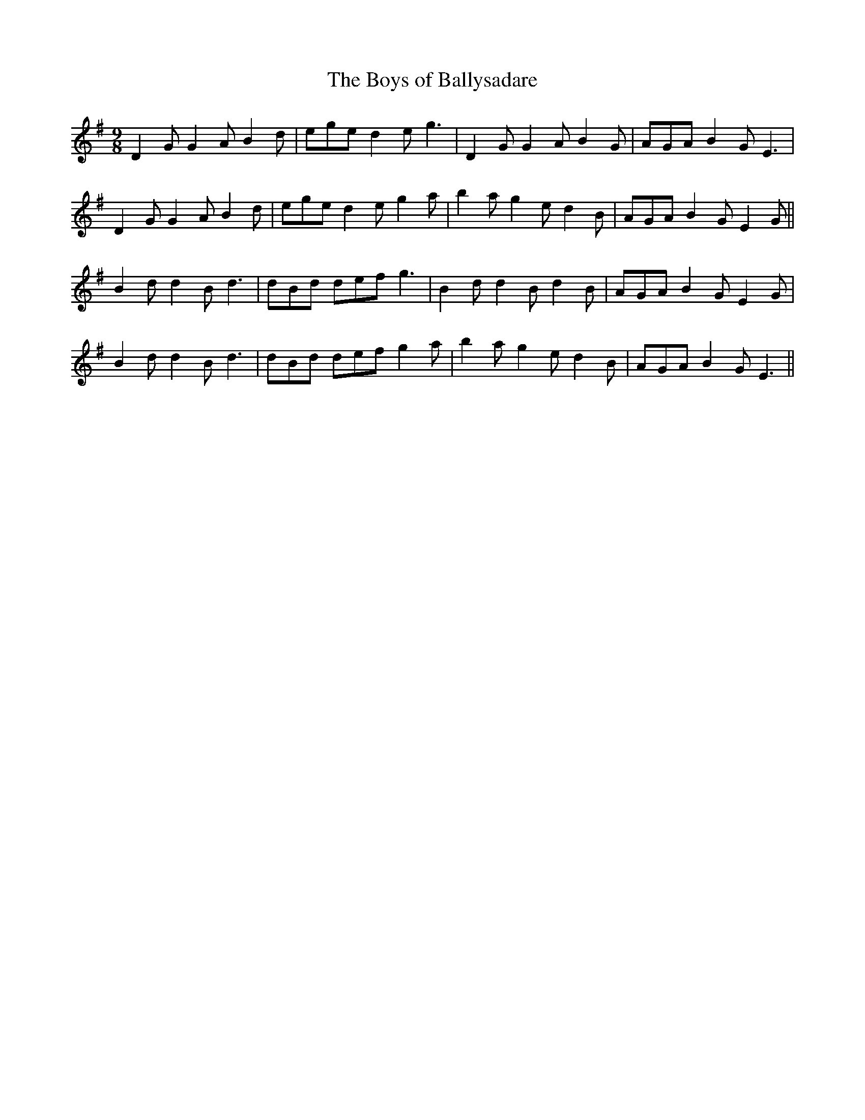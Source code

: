 X:52
T:Boys of Ballysadare, The
R:slip jig
Z:Julie Ross, from Thomas Hirschman
M:9/8
K:G
D2G G2A B2d|ege d2e g3|D2G G2A B2G|AGA B2G E3|
D2G G2A B2d|ege d2e g2a|b2a g2e d2B|AGA B2G E2G||
B2d d2B d3|dBd def g3|B2d d2B d2B|AGA B2G E2G|
B2d d2B d3|dBd def g2a|b2a g2e d2B|AGA B2G E3||
